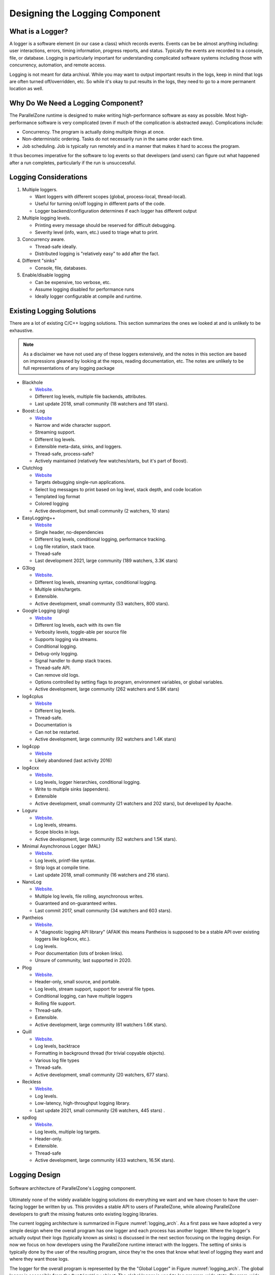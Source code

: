 .. Copyright 2022 NWChemEx-Project
..
.. Licensed under the Apache License, Version 2.0 (the "License");
.. you may not use this file except in compliance with the License.
.. You may obtain a copy of the License at
..
.. http://www.apache.org/licenses/LICENSE-2.0
..
.. Unless required by applicable law or agreed to in writing, software
.. distributed under the License is distributed on an "AS IS" BASIS,
.. WITHOUT WARRANTIES OR CONDITIONS OF ANY KIND, either express or implied.
.. See the License for the specific language governing permissions and
.. limitations under the License.

.. _logging_design:

###############################
Designing the Logging Component
###############################

*****************
What is a Logger?
*****************

A logger is a software element (in our case a class) which records events.
Events can be be almost anything including: user interactions, errors, timing
information, progress reports, and status. Typically the events are recorded
to a console, file, or database. Logging is particularly important for
understanding complicated software systems including those with concurrency,
automation, and remote access.

Logging is not meant for data archival. While you may want to output important
results in the logs, keep in mind that logs are often turned off/overridden,
etc. So while it's okay to put results in the logs, they need to go to a more
permanent location as well.

***********************************
Why Do We Need a Logging Component?
***********************************

The ParallelZone runtime is designed to make writing high-performance software
as easy as possible. Most high-performance software is very complicated
(even if much of the complication is abstracted away). Complications include:

- Concurrency. The program is actually doing multiple things at once.
- Non-deterministic ordering. Tasks do not necessarily run in the same order
  each time.
- Job scheduling. Job is typically run remotely and in a manner that makes it
  hard to access the program.

It thus becomes imperative for the software to log events so that developers
(and users) can figure out what happened after a run completes, particularly if
the run is unsuccessful.

**********************
Logging Considerations
**********************

1. Multiple loggers.

   - Want loggers with different scopes (global, process-local, thread-local).
   - Useful for turning on/off logging in different parts of the code.
   - Logger backend/configuration determines if each logger has different output

#. Multiple logging levels.

   - Printing every message should be reserved for difficult debugging.
   - Severity level (info, warn, etc.) used to triage what to print.

#. Concurrency aware.

   - Thread-safe ideally.
   - Distributed logging is "relatively easy" to add after the fact.

#. Different "sinks"

   - Console, file, databases.

#. Enable/disable logging

   - Can be expensive, too verbose, etc.
   - Assume logging disabled for performance runs
   - Ideally logger configurable at compile and runtime.

.. _existing_logging_solutions:

**************************
Existing Logging Solutions
**************************

There are a lot of existing C/C++ logging solutions. This section summarizes
the ones we looked at and is unlikely to be exhaustive.

.. note::

   As a disclaimer we have not used any of these loggers extensively, and the
   notes in this section are based on impressions gleaned by looking at the
   repos, reading documentation, etc. The notes are unlikely to be full
   representations of any logging package

- Blackhole

  - `Website <https://github.com/3Hren/blackhole>`__.
  - Different log levels, multiple file backends, attributes.
  - Last update 2018, small community (18 watchers and 191 stars).

- Boost::Log

  - `Website <https://www.boost.org/doc/libs/1_81_0/libs/log/doc/html/index.html>`__
  - Narrow and wide character support.
  - Streaming support.
  - Different log levels.
  - Extensible meta-data, sinks, and loggers.
  - Thread-safe, process-safe?
  - Actively maintained (relatively few watches/starts, but it's part of Boost).

- Clutchlog

  - `Website <https://nojhan.github.io/clutchlog/>`__
  - Targets debugging single-run applications.
  - Select log messages to print based on log level, stack depth, and code
    location
  - Templated log format
  - Colored logging
  - Active development, but small community (2 watchers, 10 stars)

- EasyLogging++

  - `Website <https://github.com/amrayn/easyloggingpp>`__
  - Single header, no-dependencies
  - Different log levels, conditional logging, performance tracking.
  - Log file rotation, stack trace.
  - Thread-safe
  - Last development 2021, large community (189 watchers, 3.3K stars)

- G3log

  - `Website <https://github.com/KjellKod/g3log>`__.
  - Different log levels, streaming syntax, conditional logging.
  - Multiple sinks/targets.
  - Extensible.
  - Active development, small community (53 watchers, 800 stars).

- Google Logging (glog)

  - `Website <https://github.com/google/glog>`__
  - Different log levels, each with its own file
  - Verbosity levels, toggle-able per source file
  - Supports logging via streams.
  - Conditional logging.
  - Debug-only logging.
  - Signal handler to dump stack traces.
  - Thread-safe API.
  - Can remove old logs.
  - Options controlled by setting flags to program, environment variables, or
    global variables.
  - Active development, large community (262 watchers and 5.8K stars)

- log4cplus

  - `Website <https://github.com/log4cplus/log4cplus>`__
  - Different log levels.
  - Thread-safe.
  - Documentation is
  - Can not be restarted.
  - Active development, large community (92 watchers and 1.4K stars)

- log4cpp

  - `Website <https://log4cpp.sourceforge.net>`__
  - Likely abandoned (last activity 2016)

- log4cxx

  - `Website <https://logging.apache.org/log4cxx/latest_stable/>`__.
  - Log levels, logger hierarchies, conditional logging.
  - Write to multiple sinks (appenders).
  - Extensible
  - Active development, small community (21 watchers and 202 stars), but
    developed by Apache.

- Loguru

  - `Website <https://github.com/emilk/loguru>`__.
  - Log levels, streams.
  - Scope blocks in logs.
  - Active development, large community (52 watchers and 1.5K stars).

- Minimal Asynchronous Logger (MAL)

  - `Website <https://github.com/RafaGago/mini-async-log>`__.
  - Log levels, printf-like syntax.
  - Strip logs at compile time.
  - Last update 2018, small community (16 watchers and 216 stars).

- NanoLog

  - `Website <https://github.com/Iyengar111/NanoLog>`__.
  - Multiple log levels, file rolling, asynchronous writes.
  - Guaranteed and on-guaranteed writes.
  - Last commit 2017, small community (34 watchers and 603 stars).

- Pantheios

  - `Website <http://www.pantheios.org>`__.
  - A "diagnostic logging API library" (AFAIK this means Pantheios is supposed
    to be a stable API over existing loggers like log4cxx, etc.).
  - Log levels.
  - Poor documentation (lots of broken links).
  - Unsure of community, last supported in 2020.

- Plog

  - `Website <https://github.com/SergiusTheBest/plog>`__.
  - Header-only, small source, and portable.
  - Log levels, stream support, support for several file types.
  - Conditional logging, can have multiple loggers
  - Rolling file support.
  - Thread-safe.
  - Extensible.
  - Active development, large community (61 watchers 1.6K stars).

- Quill

  - `Website <https://github.com/odygrd/quill>`__.
  - Log levels, backtrace
  - Formatting in background thread (for trivial copyable objects).
  - Various log file types
  - Thread-safe.
  - Active development, small community (20 watchers, 677 stars).

- Reckless

  - `Website <https://github.com/mattiasflodin/reckless>`__.
  - Log levels.
  - Low-latency, high-throughput logging library.
  - Last update 2021, small community (26 watchers, 445 stars) .

- spdlog

  - `Website <https://github.com/gabime/spdlog>`__.
  - Log levels, multiple log targets.
  - Header-only.
  - Extensible.
  - Thread-safe
  - Active development, large community (433 watchers, 16.5K stars).


**************
Logging Design
**************

.. _logging_arch:

.. figure:: assets/logging_arch.png
   :align: center

   Software architecture of ParallelZone's Logging component.

Ultimately none of the widely available logging solutions do everything we want
and we have chosen to have the user-facing logger be written by us. This 
provides a stable API to users of ParallelZone, while allowing ParallelZone
developers to graft the missing features onto existing logging libraries.

The current logging architecture is summarized in Figure :numref:`logging_arch`.
As a first pass we have adopted a very simple design where the overall program
has one logger and each process has another logger. Where the logger's actually
output their logs (typically known as sinks) is discussed in the next section
focusing on the logging design. For now we focus on how developers using the
ParallelZone runtime interact with the loggers. The setting of sinks is
typically done by the user of the resulting program, since they're the ones that
know what level of logging they want and where they want those logs.

The logger for the overall program is represented by the the "Global Logger" in
Figure :numref:`logging_arch`. The global logger is accessible from the
``RuntimeView`` object. The global logger is used to log program-wide state.
Program-wide state includes, but is not limited to: program start, program end,
available hardware, and replicated data (*i.e.*, data which is the same on each
process). By contrast, the other set of loggers in Figure :numref:`logging_arch`
are the "Process-Local Loggers" and are meant for logging process-local state.
Process-local state includes, but is not limited to: the process-local part of
distributed data, timing data for a task run by the current process, process
ID, and MPI rank. Each process-local logger is tied to the ``ResourceSet``
representing the process the logger is local to.

It should be noted that the current design does not include thread-local
loggers. This is because we assume that the global and process-local loggers are
thread safe. If threading is used without distributing work (each process does
the same threading work), the global logger should be used. If, however
hybrid parallelism is occurring, *i.e.*, the threading work done by each
process is different, then the process-local logger should be used.

At this point it's natural to ask: what happens when a user uses the "wrong"
logger? The easiest scenario is when a user logs program-wide state in the
process-local logger. Exactly what happens depends on the sink, but in general
the result is logging the same record once for each process. If for example the
sinks are set-up so that each process-local logger writes to an individual file,
then each file simply contains a copy of the record. If the sinks all re-direct
to standard out, then the same record is printed once for each process. Logging
process-local data to the global logger is trickier as it is implementation
specific. At present the global logger is implemented so only the root process
logs. So if process-local data is logged, the log only reflects the value of
the root process's record and all other records are not logged.

This architecture addresses the considerations raised above by:

1. Multiple loggers.

   - We can have multiple logger instances. Each instance is configured 
     for a specific scope (global vs. process-local).

3. Concurrency aware.

   - Distributed logging accomplished by having two logs, one for replicated
     and one for distributed data.


The remaining issues, including the thread-safety requirement of consideration
3, are punted to the ``LoggerView`` class, which is the class actually
implementing the global and process-local loggers. The design of ``LoggerView`` 
is provided here: :ref:`logger_view_design`.

*********************
Future Considerations
*********************

The current design satisfies our current needs, but should be extensible
if/when users want to customize logging more. In particular:


- Add ability to further scope loggers. Imagine having loggers per class, or
  for specific instances. Turning on/off such loggers makes it easier to track
  what's going on with the class and instances.
